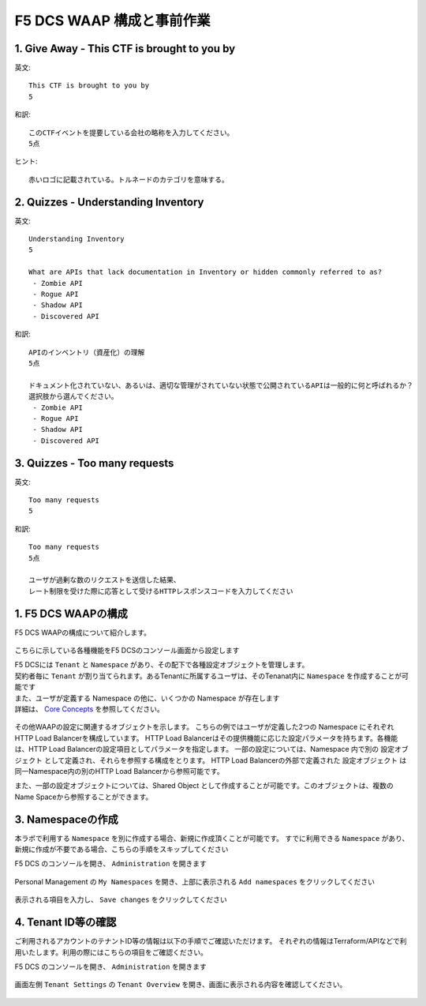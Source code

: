 F5 DCS WAAP 構成と事前作業
####

1. Give Away - This CTF is brought to you by
====

英文::

   This CTF is brought to you by
   5

和訳::

   このCTFイベントを提要している会社の略称を入力してください。
   5点

ヒント::

   赤いロゴに記載されている。トルネードのカテゴリを意味する。

2. Quizzes - Understanding Inventory
====


英文::

   Understanding Inventory
   5

   What are APIs that lack documentation in Inventory or hidden commonly referred to as?
    - Zombie API
    - Rogue API
    - Shadow API
    - Discovered API

和訳::

   APIのインベントリ（資産化）の理解
   5点

   ドキュメント化されていない、あるいは、適切な管理がされていない状態で公開されているAPIは一般的に何と呼ばれるか？
   選択肢から選んでください。
    - Zombie API
    - Rogue API
    - Shadow API
    - Discovered API

3. Quizzes - Too many requests
====

英文::

   Too many requests
   5

和訳::

   Too many requests
   5点

   ユーザが過剰な数のリクエストを送信した結果、
   レート制限を受けた際に応答として受けるHTTPレスポンスコードを入力してください




1. F5 DCS WAAPの構成
====

F5 DCS WAAPの構成について紹介します。

   .. image:: ./media/dcs-waap-lab-diagram.JPG
       :width: 400

こちらに示している各種機能をF5 DCSのコンソール画面から設定します

| F5 DCSには ``Tenant`` と ``Namespace`` があり、その配下で各種設定オブジェクトを管理します。
| 契約者毎に ``Tenant`` が割り当てられます。あるTenantに所属するユーザは、そのTenanat内に ``Namespace`` を作成することが可能です
| また、ユーザが定義する Namespace の他に、いくつかの Namespace が存在します
| 詳細は、 `Core Concepts <https://docs.cloud.f5.com/docs/ves-concepts/core-concepts>`__ を参照してください。

   .. image:: ./media/dcs-waap-tenant-ns.JPG
       :width: 600

その他WAAPの設定に関連するオブジェクトを示します。
こちらの例ではユーザが定義した2つの Namespace にそれぞれHTTP Load Balancerを構成しています。
HTTP Load Balancerはその提供機能に応じた設定パラメータを持ちます。各機能は、HTTP Load Balancerの設定項目としてパラメータを指定します。
一部の設定については、Namespace 内で別の 設定オブジェクト として定義され、それらを参照する構成をとります。
HTTP Load Balancerの外部で定義された 設定オブジェクト は同一Namespace内の別のHTTP Load Balancerから参照可能です。

また、一部の設定オブジェクトについては、Shared Object として作成することが可能です。このオブジェクトは、複数のName Spaceから参照することができます。

   .. image:: ./media/dcs-waap-objects.JPG
       :width: 600

3. Namespaceの作成
====

本ラボで利用する ``Namespace`` を別に作成する場合、新規に作成頂くことが可能です。
すでに利用できる ``Namespace`` があり、新規に作成が不要である場合、こちらの手順をスキップしてください

F5 DCS のコンソールを開き、 ``Administration`` を開きます

   .. image:: ./media/dcs-console-administration.JPG
       :width: 400

Personal Management の ``My Namespaces`` を開き、上部に表示される ``Add namespaces`` をクリックしてください

   .. image:: ./media/dcs-waap-add-namespace.JPG
       :width: 400

表示される項目を入力し、 ``Save changes`` をクリックしてください

   .. image:: ./media/dcs-waap-add-namespace2.JPG
       :width: 400

4. Tenant ID等の確認
====

ご利用されるアカウントのテナントID等の情報は以下の手順でご確認いただけます。
それぞれの情報はTerraform/APIなどで利用いたします。利用の際にはこちらの項目をご確認ください。

F5 DCS のコンソールを開き、 ``Administration`` を開きます

   .. image:: ./media/dcs-console-administration.JPG
       :width: 400

画面左側 ``Tenant Settings`` の ``Tenant Overview`` を開き、画面に表示される内容を確認してください。

   .. image:: ./media/dcs-administration-tenant-information.jpg
       :width: 400

